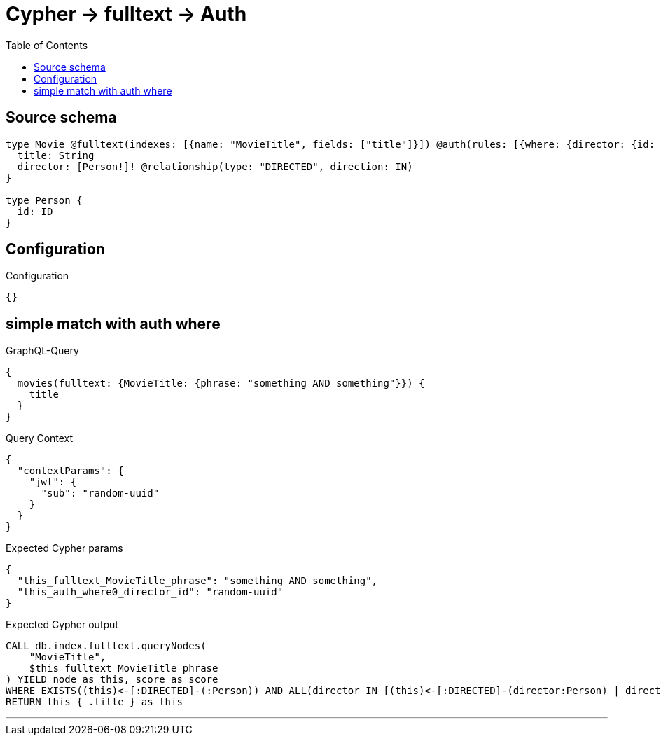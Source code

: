 :toc:

= Cypher -> fulltext -> Auth

== Source schema

[source,graphql,schema=true]
----
type Movie @fulltext(indexes: [{name: "MovieTitle", fields: ["title"]}]) @auth(rules: [{where: {director: {id: "$jwt.sub"}}}]) {
  title: String
  director: [Person!]! @relationship(type: "DIRECTED", direction: IN)
}

type Person {
  id: ID
}
----

== Configuration

.Configuration
[source,json,schema-config=true]
----
{}
----
== simple match with auth where

.GraphQL-Query
[source,graphql]
----
{
  movies(fulltext: {MovieTitle: {phrase: "something AND something"}}) {
    title
  }
}
----

.Query Context
[source,json,query-config=true]
----
{
  "contextParams": {
    "jwt": {
      "sub": "random-uuid"
    }
  }
}
----

.Expected Cypher params
[source,json]
----
{
  "this_fulltext_MovieTitle_phrase": "something AND something",
  "this_auth_where0_director_id": "random-uuid"
}
----

.Expected Cypher output
[source,cypher]
----
CALL db.index.fulltext.queryNodes(
    "MovieTitle",
    $this_fulltext_MovieTitle_phrase
) YIELD node as this, score as score
WHERE EXISTS((this)<-[:DIRECTED]-(:Person)) AND ALL(director IN [(this)<-[:DIRECTED]-(director:Person) | director] WHERE director.id IS NOT NULL AND director.id = $this_auth_where0_director_id)
RETURN this { .title } as this
----

'''

